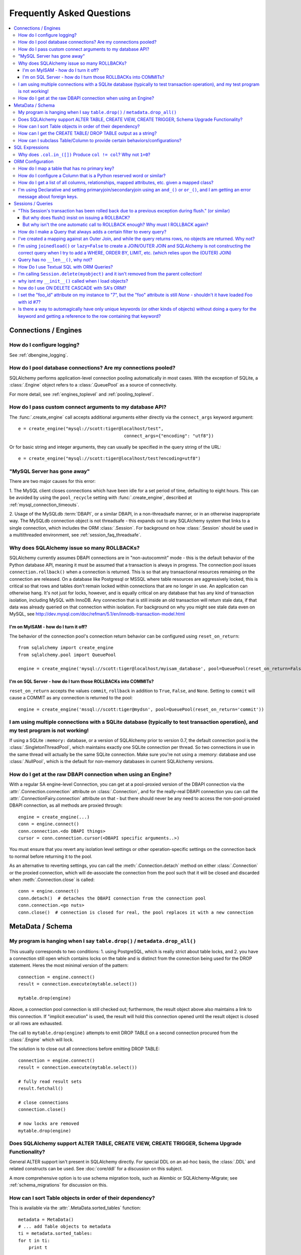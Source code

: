 .. _faq_toplevel:

============================
Frequently Asked Questions
============================

.. contents::
	:local:
	:class: faq
	:backlinks: none


Connections / Engines
=====================

How do I configure logging?
---------------------------

See :ref:`dbengine_logging`.

How do I pool database connections?   Are my connections pooled?
----------------------------------------------------------------

SQLAlchemy performs application-level connection pooling automatically
in most cases.  With the exception of SQLite, a :class:`.Engine` object
refers to a :class:`.QueuePool` as a source of connectivity.

For more detail, see :ref:`engines_toplevel` and :ref:`pooling_toplevel`.

How do I pass custom connect arguments to my database API?
-----------------------------------------------------------

The :func:`.create_engine` call accepts additional arguments either
directly via the ``connect_args`` keyword argument::

	e = create_engine("mysql://scott:tiger@localhost/test",
						connect_args={"encoding": "utf8"})

Or for basic string and integer arguments, they can usually be specified
in the query string of the URL::

	e = create_engine("mysql://scott:tiger@localhost/test?encoding=utf8")

.. seealso::

	:ref:`custom_dbapi_args`

"MySQL Server has gone away"
----------------------------

There are two major causes for this error:

1. The MySQL client closes connections which have been idle for a set period
of time, defaulting to eight hours.   This can be avoided by using the ``pool_recycle``
setting with :func:`.create_engine`, described at :ref:`mysql_connection_timeouts`.

2. Usage of the MySQLdb :term:`DBAPI`, or a similar DBAPI, in a non-threadsafe manner, or in an otherwise
inappropriate way.   The MySQLdb connection object is not threadsafe - this expands
out to any SQLAlchemy system that links to a single connection, which includes the ORM
:class:`.Session`.  For background
on how :class:`.Session` should be used in a multithreaded environment,
see :ref:`session_faq_threadsafe`.

Why does SQLAlchemy issue so many ROLLBACKs?
---------------------------------------------

SQLAlchemy currently assumes DBAPI connections are in "non-autocommit" mode -
this is the default behavior of the Python database API, meaning it
must be assumed that a transaction is always in progress. The
connection pool issues ``connection.rollback()`` when a connection is returned.
This is so that any transactional resources remaining on the connection are
released. On a database like Postgresql or MSSQL where table resources are
aggressively locked, this is critical so that rows and tables don't remain
locked within connections that are no longer in use. An application can
otherwise hang. It's not just for locks, however, and is equally critical on
any database that has any kind of transaction isolation, including MySQL with
InnoDB. Any connection that is still inside an old transaction will return
stale data, if that data was already queried on that connection within
isolation. For background on why you might see stale data even on MySQL, see
http://dev.mysql.com/doc/refman/5.1/en/innodb-transaction-model.html

I'm on MyISAM - how do I turn it off?
^^^^^^^^^^^^^^^^^^^^^^^^^^^^^^^^^^^^^^

The behavior of the connection pool's connection return behavior can be
configured using ``reset_on_return``::

	from sqlalchemy import create_engine
	from sqlalchemy.pool import QueuePool

	engine = create_engine('mysql://scott:tiger@localhost/myisam_database', pool=QueuePool(reset_on_return=False))

I'm on SQL Server - how do I turn those ROLLBACKs into COMMITs?
^^^^^^^^^^^^^^^^^^^^^^^^^^^^^^^^^^^^^^^^^^^^^^^^^^^^^^^^^^^^^^^^

``reset_on_return`` accepts the values ``commit``, ``rollback`` in addition
to ``True``, ``False``, and ``None``.   Setting to ``commit`` will cause
a COMMIT as any connection is returned to the pool::

	engine = create_engine('mssql://scott:tiger@mydsn', pool=QueuePool(reset_on_return='commit'))


I am using multiple connections with a SQLite database (typically to test transaction operation), and my test program is not working!
----------------------------------------------------------------------------------------------------------------------------------------------------------

If using a SQLite ``:memory:`` database, or a version of SQLAlchemy prior
to version 0.7, the default connection pool is the :class:`.SingletonThreadPool`,
which maintains exactly one SQLite connection per thread.  So two
connections in use in the same thread will actually be the same SQLite
connection.   Make sure you're not using a :memory: database and
use :class:`.NullPool`, which is the default for non-memory databases in
current SQLAlchemy versions.

.. seealso::

	:ref:`pysqlite_threading_pooling` - info on PySQLite's behavior.

How do I get at the raw DBAPI connection when using an Engine?
--------------------------------------------------------------

With a regular SA engine-level Connection, you can get at a pool-proxied
version of the DBAPI connection via the :attr:`.Connection.connection` attribute on
:class:`.Connection`, and for the really-real DBAPI connection you can call the
:attr:`.ConnectionFairy.connection` attribute on that - but there should never be any need to access
the non-pool-proxied DBAPI connection, as all methods are proxied through::

	engine = create_engine(...)
	conn = engine.connect()
	conn.connection.<do DBAPI things>
	cursor = conn.connection.cursor(<DBAPI specific arguments..>)

You must ensure that you revert any isolation level settings or other
operation-specific settings on the connection back to normal before returning
it to the pool.

As an alternative to reverting settings, you can call the :meth:`.Connection.detach` method on
either :class:`.Connection` or the proxied connection, which will de-associate
the connection from the pool such that it will be closed and discarded
when :meth:`.Connection.close` is called::

	conn = engine.connect()
	conn.detach()  # detaches the DBAPI connection from the connection pool
	conn.connection.<go nuts>
	conn.close()  # connection is closed for real, the pool replaces it with a new connection

MetaData / Schema
==================

My program is hanging when I say ``table.drop()`` / ``metadata.drop_all()``
----------------------------------------------------------------------------

This usually corresponds to two conditions: 1. using PostgreSQL, which is really
strict about table locks, and 2. you have a connection still open which
contains locks on the table and is distinct from the connection being used for
the DROP statement.  Heres the most minimal version of the pattern::

	connection = engine.connect()
	result = connection.execute(mytable.select())

	mytable.drop(engine)

Above, a connection pool connection is still checked out; furthermore, the
result object above also maintains a link to this connection.  If
"implicit execution" is used, the result will hold this connection opened until
the result object is closed or all rows are exhausted.

The call to ``mytable.drop(engine)`` attempts to emit DROP TABLE on a second
connection procured from the :class:`.Engine` which will lock.

The solution is to close out all connections before emitting DROP TABLE::

	connection = engine.connect()
	result = connection.execute(mytable.select())

	# fully read result sets
	result.fetchall()

	# close connections
	connection.close()

	# now locks are removed
	mytable.drop(engine)

Does SQLAlchemy support ALTER TABLE, CREATE VIEW, CREATE TRIGGER, Schema Upgrade Functionality?
-----------------------------------------------------------------------------------------------

General ALTER support isn't present in SQLAlchemy directly.  For special DDL
on an ad-hoc basis, the :class:`.DDL` and related constructs can be used.
See :doc:`core/ddl` for a discussion on this subject.

A more comprehensive option is to use schema migration tools, such as Alembic
or SQLAlchemy-Migrate; see :ref:`schema_migrations` for discussion on this.

How can I sort Table objects in order of their dependency?
-----------------------------------------------------------

This is available via the :attr:`.MetaData.sorted_tables` function::

	metadata = MetaData()
	# ... add Table objects to metadata
	ti = metadata.sorted_tables:
	for t in ti:
	    print t

How can I get the CREATE TABLE/ DROP TABLE output as a string?
---------------------------------------------------------------

Modern SQLAlchemy has clause constructs which represent DDL operations. These
can be rendered to strings like any other SQL expression::

	from sqlalchemy.schema import CreateTable

	print CreateTable(mytable)

To get the string specific to a certain engine::

	print CreateTable(mytable).compile(engine)

There's also a special form of :class:`.Engine` that can let you dump an entire
metadata creation sequence, using this recipe::

	def dump(sql, *multiparams, **params):
	    print sql.compile(dialect=engine.dialect)
	engine = create_engine('postgresql://', strategy='mock', executor=dump)
	metadata.create_all(engine, checkfirst=False)

The `Alembic <https://bitbucket.org/zzzeek/alembic>`_ tool also supports
an "offline" SQL generation mode that renders database migrations as SQL scripts.

How can I subclass Table/Column to provide certain behaviors/configurations?
------------------------------------------------------------------------------

:class:`.Table` and :class:`.Column` are not good targets for direct subclassing.
However, there are simple ways to get on-construction behaviors using creation
functions, and behaviors related to the linkages between schema objects such as
constraint conventions or naming conventions using attachment events.
An example of many of these
techniques can be seen at `Naming Conventions <http://www.sqlalchemy.org/trac/wiki/UsageRecipes/NamingConventions>`_.


SQL Expressions
=================

Why does ``.col.in_([])`` Produce ``col != col``? Why not ``1=0``?
-------------------------------------------------------------------

A little introduction to the issue. The IN operator in SQL, given a list of
elements to compare against a column, generally does not accept an empty list,
that is while it is valid to say::

	column IN (1, 2, 3)

it's not valid to say::

	column IN ()

SQLAlchemy's :meth:`.Operators.in_` operator, when given an empty list, produces this
expression::

	column != column

As of version 0.6, it also produces a warning stating that a less efficient
comparison operation will be rendered. This expression is the only one that is
both database agnostic and produces correct results.

For example, the naive approach of "just evaluate to false, by comparing 1=0
or 1!=1", does not handle nulls properly. An expression like::

	NOT column != column

will not return a row when "column" is null, but an expression which does not
take the column into account::

	NOT 1=0

will.

Closer to the mark is the following CASE expression::

	CASE WHEN column IS NOT NULL THEN 1=0 ELSE NULL END

We don't use this expression due to its verbosity, and its also not
typically accepted by Oracle within a WHERE clause - depending
on how you phrase it, you'll either get "ORA-00905: missing keyword" or
"ORA-00920: invalid relational operator". It's also still less efficient than
just rendering SQL without the clause altogether (or not issuing the SQL at
all, if the statement is just a simple search).

The best approach therefore is to avoid the usage of IN given an argument list
of zero length.  Instead, don't emit the Query in the first place, if no rows
should be returned.  The warning is best promoted to a full error condition
using the Python warnings filter (see http://docs.python.org/library/warnings.html).

ORM Configuration
==================

How do I map a table that has no primary key?
---------------------------------------------

In almost all cases, a table does have a so-called :term:`candidate key`, which is a column or series
of columns that uniquely identify a row.  If a table truly doesn't have this, and has actual
fully duplicate rows, the table is not corresponding to `first normal form <http://en.wikipedia.org/wiki/First_normal_form>`_ and cannot be mapped.   Otherwise, whatever columns comprise the best candidate key can be
applied directly to the mapper::

	class SomeClass(Base):
		__table__ = some_table_with_no_pk
		__mapper_args__ = {
			'primary_key':[some_table_with_no_pk.c.uid, some_table_with_no_pk.c.bar]
		}

Better yet is when using fully declared table metadata, use the ``primary_key=True``
flag on those columns::

	class SomeClass(Base):
		__tablename__ = "some_table_with_no_pk"

		uid = Column(Integer, primary_key=True)
		bar = Column(String, primary_key=True)

All tables in a relational database should have primary keys.   Even a many-to-many
association table - the primary key would be the composite of the two association
columns::

	CREATE TABLE my_association (
	  user_id INTEGER REFERENCES user(id),
	  account_id INTEGER REFERENCES account(id),
	  PRIMARY KEY (user_id, account_id)
	)


How do I configure a Column that is a Python reserved word or similar?
----------------------------------------------------------------------------

Column-based attributes can be given any name desired in the mapping. See
:ref:`mapper_column_distinct_names`.

How do I get a list of all columns, relationships, mapped attributes, etc. given a mapped class?
-------------------------------------------------------------------------------------------------

This information is all available from the :class:`.Mapper` object.

To get at the :class:`.Mapper` for a particular mapped class, call the
:func:`.inspect` function on it::

	from sqlalchemy import inspect

	mapper = inspect(MyClass)

From there, all information about the class can be acquired using such methods as:

* :attr:`.Mapper.attrs` - a namespace of all mapped attributes.  The attributes
  themselves are instances of :class:`.MapperProperty`, which contain additional
  attributes that can lead to the mapped SQL expression or column, if applicable.

* :attr:`.Mapper.column_attrs` - the mapped attribute namespace
  limited to column and SQL expression attributes.   You might want to use
  :attr:`.Mapper.columns` to get at the :class:`.Column` objects directly.

* :attr:`.Mapper.relationships` - namespace of all :class:`.RelationshipProperty` attributes.

* :attr:`.Mapper.all_orm_descriptors` - namespace of all mapped attributes, plus user-defined
  attributes defined using systems such as :class:`.hybrid_property`, :class:`.AssociationProxy` and others.

* :attr:`.Mapper.columns` - A namespace of :class:`.Column` objects and other named
  SQL expressions associated with the mapping.

* :attr:`.Mapper.mapped_table` - The :class:`.Table` or other selectable to which
  this mapper is mapped.

* :attr:`.Mapper.local_table` - The :class:`.Table` that is "local" to this mapper;
  this differs from :attr:`.Mapper.mapped_table` in the case of a mapper mapped
  using inheritance to a composed selectable.

I'm using Declarative and setting primaryjoin/secondaryjoin using an ``and_()`` or ``or_()``, and I am getting an error message about foreign keys.
------------------------------------------------------------------------------------------------------------------------------------------------------------------

Are you doing this?::

	class MyClass(Base):
	    # ....

	    foo = relationship("Dest", primaryjoin=and_("MyClass.id==Dest.foo_id", "MyClass.foo==Dest.bar"))

That's an ``and_()`` of two string expressions, which SQLAlchemy cannot apply any mapping towards.  Declarative allows :func:`.relationship` arguments to be specified as strings, which are converted into expression objects using ``eval()``.   But this doesn't occur inside of an ``and_()`` expression - it's a special operation declarative applies only to the *entirety* of what's passed to primaryjoin or other arguments as a string::

	class MyClass(Base):
	    # ....

	    foo = relationship("Dest", primaryjoin="and_(MyClass.id==Dest.foo_id, MyClass.foo==Dest.bar)")

Or if the objects you need are already available, skip the strings::

	class MyClass(Base):
	    # ....

	    foo = relationship(Dest, primaryjoin=and_(MyClass.id==Dest.foo_id, MyClass.foo==Dest.bar))

The same idea applies to all the other arguments, such as ``foreign_keys``::

	# wrong !
	foo = relationship(Dest, foreign_keys=["Dest.foo_id", "Dest.bar_id"])

	# correct !
	foo = relationship(Dest, foreign_keys="[Dest.foo_id, Dest.bar_id]")

	# also correct !
	foo = relationship(Dest, foreign_keys=[Dest.foo_id, Dest.bar_id])

	# if you're using columns from the class that you're inside of, just use the column objects !
	class MyClass(Base):
	    foo_id = Column(...)
	    bar_id = Column(...)
	    # ...

	    foo = relationship(Dest, foreign_keys=[foo_id, bar_id])


Sessions / Queries
===================

"This Session's transaction has been rolled back due to a previous exception during flush." (or similar)
---------------------------------------------------------------------------------------------------------

This is an error that occurs when a :meth:`.Session.flush` raises an exception, rolls back
the transaction, but further commands upon the `Session` are called without an
explicit call to :meth:`.Session.rollback` or :meth:`.Session.close`.

It usually corresponds to an application that catches an exception
upon :meth:`.Session.flush` or :meth:`.Session.commit` and
does not properly handle the exception.    For example::

	from sqlalchemy import create_engine, Column, Integer
	from sqlalchemy.orm import sessionmaker
	from sqlalchemy.ext.declarative import declarative_base

	Base = declarative_base(create_engine('sqlite://'))

	class Foo(Base):
	    __tablename__ = 'foo'
	    id = Column(Integer, primary_key=True)

	Base.metadata.create_all()

	session = sessionmaker()()

	# constraint violation
	session.add_all([Foo(id=1), Foo(id=1)])

	try:
	    session.commit()
	except:
	    # ignore error
	    pass

	# continue using session without rolling back
	session.commit()


The usage of the :class:`.Session` should fit within a structure similar to this::

	try:
	    <use session>
	    session.commit()
	except:
	   session.rollback()
	   raise
	finally:
	   session.close()  # optional, depends on use case

Many things can cause a failure within the try/except besides flushes. You
should always have some kind of "framing" of your session operations so that
connection and transaction resources have a definitive boundary, otherwise
your application doesn't really have its usage of resources under control.
This is not to say that you need to put try/except blocks all throughout your
application - on the contrary, this would be a terrible idea.  You should
architect your application such that there is one (or few) point(s) of
"framing" around session operations.

For a detailed discussion on how to organize usage of the :class:`.Session`,
please see :ref:`session_faq_whentocreate`.

But why does flush() insist on issuing a ROLLBACK?
^^^^^^^^^^^^^^^^^^^^^^^^^^^^^^^^^^^^^^^^^^^^^^^^^^^

It would be great if :meth:`.Session.flush` could partially complete and then not roll
back, however this is beyond its current capabilities since its internal
bookkeeping would have to be modified such that it can be halted at any time
and be exactly consistent with what's been flushed to the database. While this
is theoretically possible, the usefulness of the enhancement is greatly
decreased by the fact that many database operations require a ROLLBACK in any
case. Postgres in particular has operations which, once failed, the
transaction is not allowed to continue::

	test=> create table foo(id integer primary key);
	NOTICE:  CREATE TABLE / PRIMARY KEY will create implicit index "foo_pkey" for table "foo"
	CREATE TABLE
	test=> begin;
	BEGIN
	test=> insert into foo values(1);
	INSERT 0 1
	test=> commit;
	COMMIT
	test=> begin;
	BEGIN
	test=> insert into foo values(1);
	ERROR:  duplicate key value violates unique constraint "foo_pkey"
	test=> insert into foo values(2);
	ERROR:  current transaction is aborted, commands ignored until end of transaction block

What SQLAlchemy offers that solves both issues is support of SAVEPOINT, via
:meth:`.Session.begin_nested`. Using :meth:`.Session.begin_nested`, you can frame an operation that may
potentially fail within a transaction, and then "roll back" to the point
before its failure while maintaining the enclosing transaction.

But why isn't the one automatic call to ROLLBACK enough?  Why must I ROLLBACK again?
^^^^^^^^^^^^^^^^^^^^^^^^^^^^^^^^^^^^^^^^^^^^^^^^^^^^^^^^^^^^^^^^^^^^^^^^^^^^^^^^^^^^^

This is again a matter of the :class:`.Session` providing a consistent interface and
refusing to guess about what context its being used. For example, the
:class:`.Session` supports "framing" above within multiple levels. Such as, suppose
you had a decorator ``@with_session()``, which did this::

	def with_session(fn):
	   def go(*args, **kw):
	       session.begin(subtransactions=True)
	       try:
	           ret = fn(*args, **kw)
	           session.commit()
	           return ret
	       except:
	           session.rollback()
	           raise
	   return go

The above decorator begins a transaction if one does not exist already, and
then commits it, if it were the creator. The "subtransactions" flag means that
if :meth:`.Session.begin` were already called by an enclosing function, nothing happens
except a counter is incremented - this counter is decremented when :meth:`.Session.commit`
is called and only when it goes back to zero does the actual COMMIT happen. It
allows this usage pattern::

	@with_session
	def one():
	   # do stuff
	   two()


	@with_session
	def two():
	   # etc.

	one()

	two()

``one()`` can call ``two()``, or ``two()`` can be called by itself, and the
``@with_session`` decorator ensures the appropriate "framing" - the transaction
boundaries stay on the outermost call level. As you can see, if ``two()`` calls
``flush()`` which throws an exception and then issues a ``rollback()``, there will
*always* be a second ``rollback()`` performed by the decorator, and possibly a
third corresponding to two levels of decorator. If the ``flush()`` pushed the
``rollback()`` all the way out to the top of the stack, and then we said that
all remaining ``rollback()`` calls are moot, there is some silent behavior going
on there. A poorly written enclosing method might suppress the exception, and
then call ``commit()`` assuming nothing is wrong, and then you have a silent
failure condition. The main reason people get this error in fact is because
they didn't write clean "framing" code and they would have had other problems
down the road.

If you think the above use case is a little exotic, the same kind of thing
comes into play if you want to SAVEPOINT- you might call ``begin_nested()``
several times, and the ``commit()``/``rollback()`` calls each resolve the most
recent ``begin_nested()``. The meaning of ``rollback()`` or ``commit()`` is
dependent upon which enclosing block it is called, and you might have any
sequence of ``rollback()``/``commit()`` in any order, and its the level of nesting
that determines their behavior.

In both of the above cases, if ``flush()`` broke the nesting of transaction
blocks, the behavior is, depending on scenario, anywhere from "magic" to
silent failure to blatant interruption of code flow.

``flush()`` makes its own "subtransaction", so that a transaction is started up
regardless of the external transactional state, and when complete it calls
``commit()``, or ``rollback()`` upon failure - but that ``rollback()`` corresponds
to its own subtransaction - it doesn't want to guess how you'd like to handle
the external "framing" of the transaction, which could be nested many levels
with any combination of subtransactions and real SAVEPOINTs. The job of
starting/ending the "frame" is kept consistently with the code external to the
``flush()``, and we made a decision that this was the most consistent approach.


How do I make a Query that always adds a certain filter to every query?
------------------------------------------------------------------------------------------------

See the recipe at `PreFilteredQuery <http://www.sqlalchemy.org/trac/wiki/UsageRecipes/PreFilteredQuery>`_.

I've created a mapping against an Outer Join, and while the query returns rows, no objects are returned.  Why not?
------------------------------------------------------------------------------------------------------------------

Rows returned by an outer join may contain NULL for part of the primary key,
as the primary key is the composite of both tables.  The :class:`.Query` object ignores incoming rows
that don't have an acceptable primary key.   Based on the setting of the ``allow_partial_pks``
flag on :func:`.mapper`, a primary key is accepted if the value has at least one non-NULL
value, or alternatively if the value has no NULL values.  See ``allow_partial_pks``
at :func:`.mapper`.


I'm using ``joinedload()`` or ``lazy=False`` to create a JOIN/OUTER JOIN and SQLAlchemy is not constructing the correct query when I try to add a WHERE, ORDER BY, LIMIT, etc. (which relies upon the (OUTER) JOIN)
------------------------------------------------------------------------------------------------------------------------------------------------------------------------------------------------

The joins generated by joined eager loading are only used to fully load related
collections, and are designed to have no impact on the primary results of the query.
Since they are anonymously aliased, they cannot be referenced directly.

For detail on this beahvior, see :doc:`orm/loading`.

Query has no ``__len__()``, why not?
------------------------------------

The Python ``__len__()`` magic method applied to an object allows the ``len()``
builtin to be used to determine the length of the collection. It's intuitive
that a SQL query object would link ``__len__()`` to the :meth:`.Query.count`
method, which emits a `SELECT COUNT`. The reason this is not possible is
because evaluating the query as a list would incur two SQL calls instead of
one::

	class Iterates(object):
	    def __len__(self):
	        print "LEN!"
	        return 5

	    def __iter__(self):
	        print "ITER!"
	        return iter([1, 2, 3, 4, 5])

	list(Iterates())

output::

	ITER!
	LEN!

How Do I use Textual SQL with ORM Queries?
-------------------------------------------

See:

* :ref:`orm_tutorial_literal_sql` - Ad-hoc textual blocks with :class:`.Query`

* :ref:`session_sql_expressions` - Using :class:`.Session` with textual SQL directly.

I'm calling ``Session.delete(myobject)`` and it isn't removed from the parent collection!
------------------------------------------------------------------------------------------

See :ref:`session_deleting_from_collections` for a description of this behavior.

why isnt my ``__init__()`` called when I load objects?
------------------------------------------------------

See :ref:`mapping_constructors` for a description of this behavior.

how do I use ON DELETE CASCADE with SA's ORM?
----------------------------------------------

SQLAlchemy will always issue UPDATE or DELETE statements for dependent
rows which are currently loaded in the :class:`.Session`.  For rows which
are not loaded, it will by default issue SELECT statements to load
those rows and udpate/delete those as well; in other words it assumes
there is no ON DELETE CASCADE configured.
To configure SQLAlchemy to cooperate with ON DELETE CASCADE, see
:ref:`passive_deletes`.

I set the "foo_id" attribute on my instance to "7", but the "foo" attribute is still `None` - shouldn't it have loaded Foo with id #7?
----------------------------------------------------------------------------------------------------------------------------------------------------

The ORM is not constructed in such a way as to support
immediate population of relationships driven from foreign
key attribute changes - instead, it is designed to work the
other way around - foreign key attributes are handled by the
ORM behind the scenes, the end user sets up object
relationships naturally. Therefore, the recommended way to
set ``o.foo`` is to do just that - set it!::

	foo = Session.query(Foo).get(7)
	o.foo = foo
	Session.commit()

Manipulation of foreign key attributes is of course entirely legal.  However,
setting a foreign-key attribute to a new value currently does not trigger
an "expire" event of the `relationship()` in which it's involved (this may
be implemented in the future).  This means
that for the following sequence:

	o = Session.query(SomeClass).first()
	assert o.foo is None
	o.foo_id = 7

``o.foo`` is loaded when we checked it for `None`.  Setting
``o.foo_id=7`` will have the value of "7" as pending, but no flush
has occurred.

For ``o.foo`` to load based on the foreign key mutation is usually achieved
naturally after the commit, which both flushes the new foreign key value
and expires all state::

	Session.commit()
	assert o.foo is <Foo object with id 7>

A more minimal operation is to expire the attribute individually.  The
``flush()`` is also needed if the object is pending (hasn't been INSERTed yet),
or if the relationship is many-to-one prior to 0.6.5::

	Session.expire(o, ['foo'])

	Session.flush()

	assert o.foo is <Foo object with id 7>

Where above, expiring the attribute triggers a lazy load on the next access of ``o.foo``.

The object does not "autoflush" on access of ``o.foo`` if the object is pending, since
it is usually desirable that a pending object doesn't autoflush prematurely and/or
excessively, while its state is still being populated.

Also see the recipe `ExpireRelationshipOnFKChange <http://www.sqlalchemy.org/trac/wiki/UsageRecipes/ExpireRelationshipOnFKChange>`_, which features a mechanism to actually achieve this behavior to a reasonable degree in simple situations.

Is there a way to automagically have only unique keywords (or other kinds of objects) without doing a query for the keyword and getting a reference to the row containing that keyword?
---------------------------------------------------------------------------------------------------------------------------------------------------------------------------------------------------------------

When people read the many-to-many example in the docs, they get hit with the
fact that if you create the same ``Keyword`` twice, it gets put in the DB twice.
Which is somewhat inconvenient.

This `UniqueObject <http://www.sqlalchemy.org/trac/wiki/UsageRecipes/UniqueObject>`_ recipe was created to address this issue.


